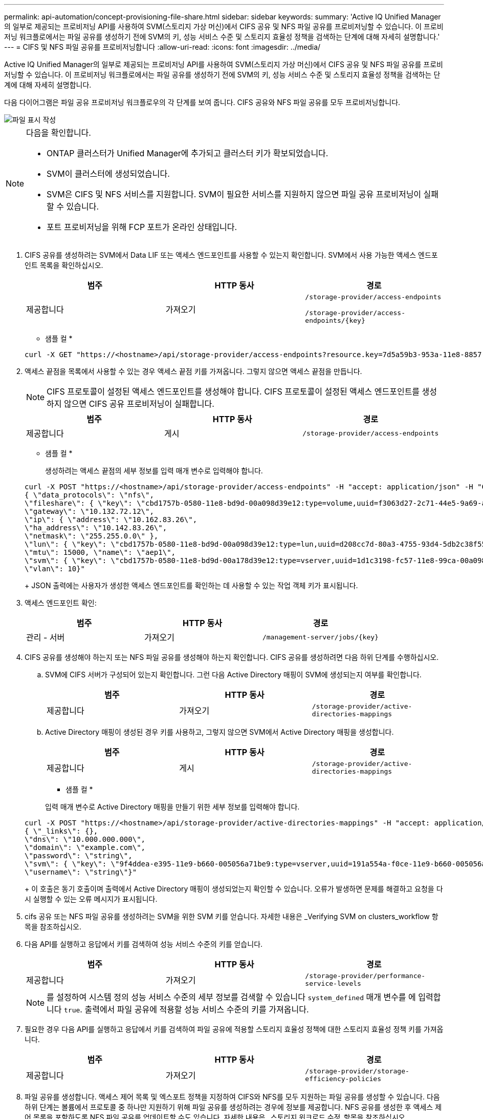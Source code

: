 ---
permalink: api-automation/concept-provisioning-file-share.html 
sidebar: sidebar 
keywords:  
summary: 'Active IQ Unified Manager의 일부로 제공되는 프로비저닝 API를 사용하여 SVM(스토리지 가상 머신)에서 CIFS 공유 및 NFS 파일 공유를 프로비저닝할 수 있습니다. 이 프로비저닝 워크플로에서는 파일 공유를 생성하기 전에 SVM의 키, 성능 서비스 수준 및 스토리지 효율성 정책을 검색하는 단계에 대해 자세히 설명합니다.' 
---
= CIFS 및 NFS 파일 공유를 프로비저닝합니다
:allow-uri-read: 
:icons: font
:imagesdir: ../media/


[role="lead"]
Active IQ Unified Manager의 일부로 제공되는 프로비저닝 API를 사용하여 SVM(스토리지 가상 머신)에서 CIFS 공유 및 NFS 파일 공유를 프로비저닝할 수 있습니다. 이 프로비저닝 워크플로에서는 파일 공유를 생성하기 전에 SVM의 키, 성능 서비스 수준 및 스토리지 효율성 정책을 검색하는 단계에 대해 자세히 설명합니다.

다음 다이어그램은 파일 공유 프로비저닝 워크플로우의 각 단계를 보여 줍니다. CIFS 공유와 NFS 파일 공유를 모두 프로비저닝합니다.

image::../media/create-fileshares.gif[파일 표시 작성]

[NOTE]
====
다음을 확인합니다.

* ONTAP 클러스터가 Unified Manager에 추가되고 클러스터 키가 확보되었습니다.
* SVM이 클러스터에 생성되었습니다.
* SVM은 CIFS 및 NFS 서비스를 지원합니다. SVM이 필요한 서비스를 지원하지 않으면 파일 공유 프로비저닝이 실패할 수 있습니다.
* 포트 프로비저닝을 위해 FCP 포트가 온라인 상태입니다.


====
. CIFS 공유를 생성하려는 SVM에서 Data LIF 또는 액세스 엔드포인트를 사용할 수 있는지 확인합니다. SVM에서 사용 가능한 액세스 엔드포인트 목록을 확인하십시오.
+
[cols="1a,1a,1a"]
|===
| 범주 | HTTP 동사 | 경로 


 a| 
제공합니다
 a| 
가져오기
 a| 
`/storage-provider/access-endpoints`

`+/storage-provider/access-endpoints/{key}+`

|===
+
* 샘플 컬 *

+
[listing]
----
curl -X GET "https://<hostname>/api/storage-provider/access-endpoints?resource.key=7d5a59b3-953a-11e8-8857-00a098dcc959" -H "accept: application/json" -H "Authorization: Basic <Base64EncodedCredentials>"
----
. 액세스 끝점을 목록에서 사용할 수 있는 경우 액세스 끝점 키를 가져옵니다. 그렇지 않으면 액세스 끝점을 만듭니다.
+
[NOTE]
====
CIFS 프로토콜이 설정된 액세스 엔드포인트를 생성해야 합니다. CIFS 프로토콜이 설정된 액세스 엔드포인트를 생성하지 않으면 CIFS 공유 프로비저닝이 실패합니다.

====
+
[cols="1a,1a,1a"]
|===
| 범주 | HTTP 동사 | 경로 


 a| 
제공합니다
 a| 
게시
 a| 
`/storage-provider/access-endpoints`

|===
+
* 샘플 컬 *

+
생성하려는 액세스 끝점의 세부 정보를 입력 매개 변수로 입력해야 합니다.

+
[listing]
----
curl -X POST "https://<hostname>/api/storage-provider/access-endpoints" -H "accept: application/json" -H "Content-Type: application/json" -H "Authorization: Basic <Base64EncodedCredentials>"
{ \"data_protocols\": \"nfs\",
\"fileshare\": { \"key\": \"cbd1757b-0580-11e8-bd9d-00a098d39e12:type=volume,uuid=f3063d27-2c71-44e5-9a69-a3927c19c8fc\" },
\"gateway\": \"10.132.72.12\",
\"ip\": { \"address\": \"10.162.83.26\",
\"ha_address\": \"10.142.83.26\",
\"netmask\": \"255.255.0.0\" },
\"lun\": { \"key\": \"cbd1757b-0580-11e8-bd9d-00a098d39e12:type=lun,uuid=d208cc7d-80a3-4755-93d4-5db2c38f55a6\" },
\"mtu\": 15000, \"name\": \"aep1\",
\"svm\": { \"key\": \"cbd1757b-0580-11e8-bd9d-00a178d39e12:type=vserver,uuid=1d1c3198-fc57-11e8-99ca-00a098d38e12\" },
\"vlan\": 10}"
----
+
JSON 출력에는 사용자가 생성한 액세스 엔드포인트를 확인하는 데 사용할 수 있는 작업 객체 키가 표시됩니다.

. 액세스 엔드포인트 확인:
+
[cols="1a,1a,1a"]
|===
| 범주 | HTTP 동사 | 경로 


 a| 
관리 - 서버
 a| 
가져오기
 a| 
`+/management-server/jobs/{key}+`

|===
. CIFS 공유를 생성해야 하는지 또는 NFS 파일 공유를 생성해야 하는지 확인합니다. CIFS 공유를 생성하려면 다음 하위 단계를 수행하십시오.
+
.. SVM에 CIFS 서버가 구성되어 있는지 확인합니다. 그런 다음 Active Directory 매핑이 SVM에 생성되는지 여부를 확인합니다.
+
[cols="1a,1a,1a"]
|===
| 범주 | HTTP 동사 | 경로 


 a| 
제공합니다
 a| 
가져오기
 a| 
`/storage-provider/active-directories-mappings`

|===
.. Active Directory 매핑이 생성된 경우 키를 사용하고, 그렇지 않으면 SVM에서 Active Directory 매핑을 생성합니다.
+
[cols="1a,1a,1a"]
|===
| 범주 | HTTP 동사 | 경로 


 a| 
제공합니다
 a| 
게시
 a| 
`/storage-provider/active-directories-mappings`

|===
+
* 샘플 컬 *

+
입력 매개 변수로 Active Directory 매핑을 만들기 위한 세부 정보를 입력해야 합니다.

+
[listing]
----
curl -X POST "https://<hostname>/api/storage-provider/active-directories-mappings" -H "accept: application/json" -H "Content-Type: application/json" -H "Authorization: Basic <Base64EncodedCredentials>"
{ \"_links\": {},
\"dns\": \"10.000.000.000\",
\"domain\": \"example.com\",
\"password\": \"string\",
\"svm\": { \"key\": \"9f4ddea-e395-11e9-b660-005056a71be9:type=vserver,uuid=191a554a-f0ce-11e9-b660-005056a71be9\" },
\"username\": \"string\"}"
----
+
이 호출은 동기 호출이며 출력에서 Active Directory 매핑이 생성되었는지 확인할 수 있습니다. 오류가 발생하면 문제를 해결하고 요청을 다시 실행할 수 있는 오류 메시지가 표시됩니다.



. cifs 공유 또는 NFS 파일 공유를 생성하려는 SVM을 위한 SVM 키를 얻습니다. 자세한 내용은 _Verifying SVM on clusters_workflow 항목을 참조하십시오.
. 다음 API를 실행하고 응답에서 키를 검색하여 성능 서비스 수준의 키를 얻습니다.
+
[cols="1a,1a,1a"]
|===
| 범주 | HTTP 동사 | 경로 


 a| 
제공합니다
 a| 
가져오기
 a| 
`/storage-provider/performance-service-levels`

|===
+
[NOTE]
====
를 설정하여 시스템 정의 성능 서비스 수준의 세부 정보를 검색할 수 있습니다 `system_defined` 매개 변수를 에 입력합니다 `true`. 출력에서 파일 공유에 적용할 성능 서비스 수준의 키를 가져옵니다.

====
. 필요한 경우 다음 API를 실행하고 응답에서 키를 검색하여 파일 공유에 적용할 스토리지 효율성 정책에 대한 스토리지 효율성 정책 키를 가져옵니다.
+
[cols="1a,1a,1a"]
|===
| 범주 | HTTP 동사 | 경로 


 a| 
제공합니다
 a| 
가져오기
 a| 
`/storage-provider/storage-efficiency-policies`

|===
. 파일 공유를 생성합니다. 액세스 제어 목록 및 엑스포트 정책을 지정하여 CIFS와 NFS를 모두 지원하는 파일 공유를 생성할 수 있습니다. 다음 하위 단계는 볼륨에서 프로토콜 중 하나만 지원하기 위해 파일 공유를 생성하려는 경우에 정보를 제공합니다. NFS 공유를 생성한 후 액세스 제어 목록을 포함하도록 NFS 파일 공유를 업데이트할 수도 있습니다. 자세한 내용은 _스토리지 워크로드 수정_항목을 참조하십시오.
+
.. CIFS 공유만 생성하려면 ACL(액세스 제어 목록)에 대한 정보를 수집합니다. CIFS 공유를 생성하려면 다음 입력 매개 변수에 유효한 값을 제공하십시오. 할당한 각 사용자 그룹에 대해 CIFS/SMB 공유가 프로비저닝될 때 ACL이 생성됩니다. ACL 및 Active Directory 매핑에 대해 입력한 값에 따라 CIFS 공유가 생성될 때 액세스 제어 및 매핑이 결정됩니다.
+
* 예제 값이 있는 curl 명령 *

+
[listing]
----
{
  "access_control": {
    "acl": [
      {
        "permission": "read",
        "user_or_group": "everyone"
      }
    ],
    "active_directory_mapping": {
      "key": "3b648c1b-d965-03b7-20da-61b791a6263c"
    },
----
.. NFS 파일 공유만 생성하려면 엑스포트 정책에 대한 정보를 수집합니다. NFS 파일 공유를 생성하려면 다음 입력 매개 변수에 유효한 값을 제공하십시오. 값에 따라 내보내기 정책은 생성될 때 NFS 파일 공유에 첨부됩니다.
+
[NOTE]
====
NFS 공유를 프로비저닝하는 동안 필요한 모든 값을 제공하여 엑스포트 정책을 생성하거나 엑스포트 정책 키를 제공하고 기존 엑스포트 정책을 재사용할 수 있습니다. 스토리지 VM에 대한 엑스포트 정책을 재사용하려면 엑스포트 정책 키를 추가해야 합니다. 키를 모르는 경우 를 사용하여 엑스포트 정책 키를 검색할 수 있습니다 `/datacenter/protocols/nfs/export-policies` API를 참조하십시오. 새 정책을 만들려면 다음 샘플에 표시된 대로 규칙을 입력해야 합니다. 입력한 규칙의 경우 API는 호스트, 스토리지 VM 및 규칙을 일치시켜 기존 엑스포트 정책을 검색합니다. 기존 엑스포트 정책이 있는 경우 사용 그렇지 않으면 새 엑스포트 정책이 생성됩니다.

====
+
* 예제 값이 있는 curl 명령 *

+
[listing]
----
"export_policy": {
      "key": "7d5a59b3-953a-11e8-8857-00a098dcc959:type=export_policy,uuid=1460288880641",
      "name_tag": "ExportPolicyNameTag",
      "rules": [
        {
          "clients": [
            {
              "match": "0.0.0.0/0"
            }
----
+
액세스 제어 목록 및 엑스포트 정책을 구성한 후 CIFS 및 NFS 파일 공유에 대한 필수 입력 매개 변수의 유효한 값을 제공합니다.

+
[NOTE]
====
스토리지 효율성 정책은 파일 공유를 생성하는 선택적 매개 변수입니다.

====


+
[cols="1a,1a,1a"]
|===
| 범주 | HTTP 동사 | 경로 


 a| 
제공합니다
 a| 
게시
 a| 
`/storage-provider/file-shares`

|===
+
JSON 출력에는 사용자가 생성한 파일 공유를 확인하는 데 사용할 수 있는 작업 객체 키가 표시됩니다.

. 작업 쿼리에 반환된 작업 객체 키를 사용하여 파일 공유 생성을 확인합니다.
+
[cols="1a,1a,1a"]
|===
| 범주 | HTTP 동사 | 경로 


 a| 
관리 - 서버
 a| 
가져오기
 a| 
`+/management-server/jobs/{key}+`

|===
+
응답이 끝나면 생성된 파일 공유의 키가 표시됩니다.

+
[listing]
----

    ],
    "job_results": [
        {
            "name": "fileshareKey",
            "value": "7d5a59b3-953a-11e8-8857-00a098dcc959:type=volume,uuid=e581c23a-1037-11ea-ac5a-00a098dcc6b6"
        }
    ],
    "_links": {
        "self": {
            "href": "/api/management-server/jobs/06a6148bf9e862df:-2611856e:16e8d47e722:-7f87"
        }
    }
}
----
. 반환된 키를 사용하여 다음 API를 실행하여 파일 공유가 생성되었는지 확인합니다.
+
[cols="1a,1a,1a"]
|===
| 범주 | HTTP 동사 | 경로 


 a| 
제공합니다
 a| 
가져오기
 a| 
`+/storage-provider/file-shares/{key}+`

|===
+
* JSON 출력 샘플 *

+
의 POST 방법을 확인할 수 있습니다 `/storage-provider/file-shares` 내부적으로 각 함수에 필요한 모든 API를 호출하고 객체를 만듭니다. 예를 들어, 를 호출합니다 `/storage-provider/performance-service-levels/` 파일 공유에 성능 서비스 수준을 할당하는 API입니다.

+
[listing]
----
{
    "key": "7d5a59b3-953a-11e8-8857-00a098dcc959:type=volume,uuid=e581c23a-1037-11ea-ac5a-00a098dcc6b6",
    "name": "FileShare_377",
    "cluster": {
        "uuid": "7d5a59b3-953a-11e8-8857-00a098dcc959",
        "key": "7d5a59b3-953a-11e8-8857-00a098dcc959:type=cluster,uuid=7d5a59b3-953a-11e8-8857-00a098dcc959",
        "name": "AFFA300-206-68-70-72-74",
        "_links": {
            "self": {
                "href": "/api/datacenter/cluster/clusters/7d5a59b3-953a-11e8-8857-00a098dcc959:type=cluster,uuid=7d5a59b3-953a-11e8-8857-00a098dcc959"
            }
        }
    },
    "svm": {
        "uuid": "b106d7b1-51e9-11e9-8857-00a098dcc959",
        "key": "7d5a59b3-953a-11e8-8857-00a098dcc959:type=vserver,uuid=b106d7b1-51e9-11e9-8857-00a098dcc959",
        "name": "RRT_ritu_vs1",
        "_links": {
            "self": {
                "href": "/api/datacenter/svm/svms/7d5a59b3-953a-11e8-8857-00a098dcc959:type=vserver,uuid=b106d7b1-51e9-11e9-8857-00a098dcc959"
            }
        }
    },
    "assigned_performance_service_level": {
        "key": "1251e51b-069f-11ea-980d-fa163e82bbf2",
        "name": "Value",
        "peak_iops": 75,
        "expected_iops": 75,
        "_links": {
            "self": {
                "href": "/api/storage-provider/performance-service-levels/1251e51b-069f-11ea-980d-fa163e82bbf2"
            }
        }
    },
    "recommended_performance_service_level": {
        "key": null,
        "name": "Idle",
        "peak_iops": null,
        "expected_iops": null,
        "_links": {}
    },
    "space": {
        "size": 104857600
    },
    "assigned_storage_efficiency_policy": {
        "key": null,
        "name": "Unassigned",
        "_links": {}
    },
    "access_control": {
        "acl": [
            {
                "user_or_group": "everyone",
                "permission": "read"
            }
        ],
        "export_policy": {
            "id": 1460288880641,
            "key": "7d5a59b3-953a-11e8-8857-00a098dcc959:type=export_policy,uuid=1460288880641",
            "name": "default",
            "rules": [
                {
                    "anonymous_user": "65534",
                    "clients": [
                        {
                            "match": "0.0.0.0/0"
                        }
                    ],
                    "index": 1,
                    "protocols": [
                        "nfs3",
                        "nfs4"
                    ],
                    "ro_rule": [
                        "sys"
                    ],
                    "rw_rule": [
                        "sys"
                    ],
                    "superuser": [
                        "none"
                    ]
                },
                {
                    "anonymous_user": "65534",
                    "clients": [
                        {
                            "match": "0.0.0.0/0"
                        }
                    ],
                    "index": 2,
                    "protocols": [
                        "cifs"
                    ],
                    "ro_rule": [
                        "ntlm"
                    ],
                    "rw_rule": [
                        "ntlm"
                    ],
                    "superuser": [
                        "none"
                    ]
                }
            ],
            "_links": {
                "self": {
                    "href": "/api/datacenter/protocols/nfs/export-policies/7d5a59b3-953a-11e8-8857-00a098dcc959:type=export_policy,uuid=1460288880641"
                }
            }
        }
    },
    "_links": {
        "self": {
            "href": "/api/storage-provider/file-shares/7d5a59b3-953a-11e8-8857-00a098dcc959:type=volume,uuid=e581c23a-1037-11ea-ac5a-00a098dcc6b6"
        }
    }
}
----

